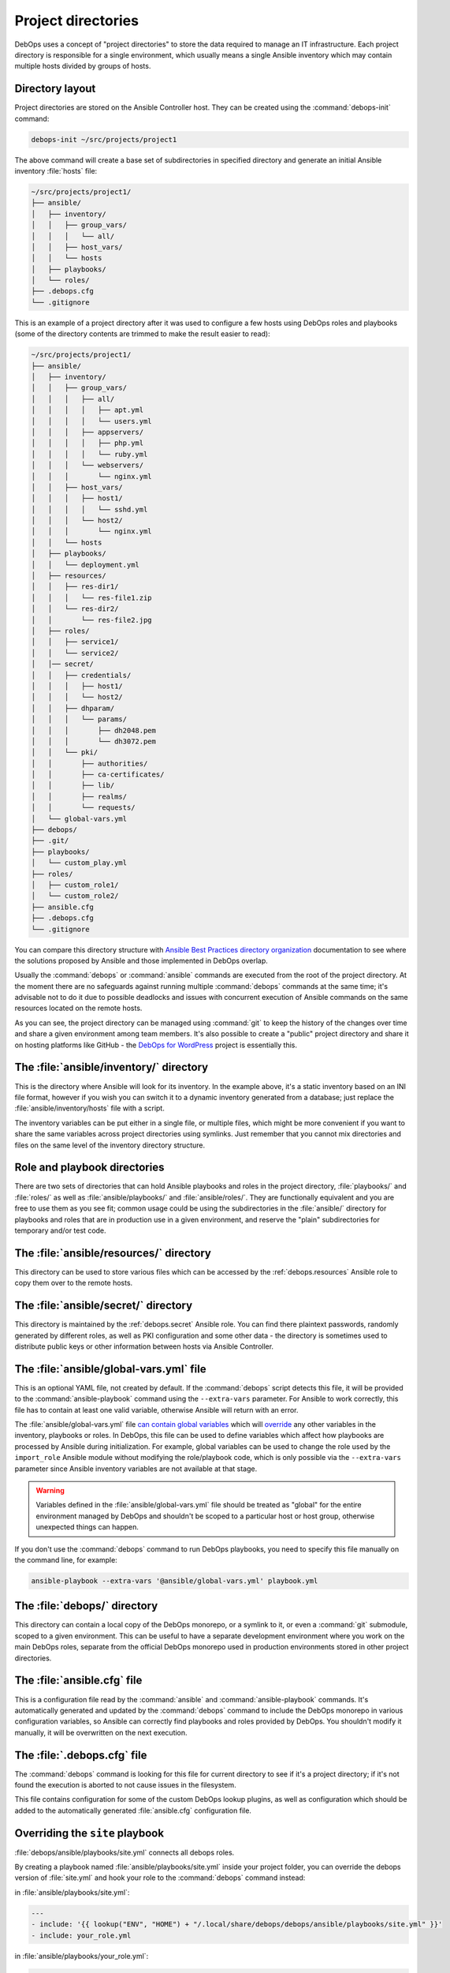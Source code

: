 .. Copyright (C) 2015-2019 Maciej Delmanowski <drybjed@gmail.com>
.. Copyright (C) 2019      Tasos Alvas <tasos.alvas@qwertyuiopia.com>
.. Copyright (C) 2015-2019 DebOps <https://debops.org/>
.. SPDX-License-Identifier: GPL-3.0-or-later

.. _project_directory:

Project directories
===================

DebOps uses a concept of "project directories" to store the data required to
manage an IT infrastructure. Each project directory is responsible for a single
environment, which usually means a single Ansible inventory which may contain
multiple hosts divided by groups of hosts.

Directory layout
----------------

Project directories are stored on the Ansible Controller host. They can be
created using the :command:`debops-init` command:

.. code-block:: console

   debops-init ~/src/projects/project1

The above command will create a base set of subdirectories in specified
directory and generate an initial Ansible inventory :file:`hosts` file:

.. code-block:: none

   ~/src/projects/project1/
   ├── ansible/
   │   ├── inventory/
   │   │   ├── group_vars/
   │   │   │   └── all/
   │   │   ├── host_vars/
   │   │   └── hosts
   │   ├── playbooks/
   │   └── roles/
   ├── .debops.cfg
   └── .gitignore

This is an example of a project directory after it was used to configure a few
hosts using DebOps roles and playbooks (some of the directory contents are
trimmed to make the result easier to read):

.. code-block:: none

   ~/src/projects/project1/
   ├── ansible/
   │   ├── inventory/
   │   │   ├── group_vars/
   │   │   │   ├── all/
   │   │   │   │   ├── apt.yml
   │   │   │   │   └── users.yml
   │   │   │   ├── appservers/
   │   │   │   │   ├── php.yml
   │   │   │   │   └── ruby.yml
   │   │   │   └── webservers/
   │   │   │       └── nginx.yml
   │   │   ├── host_vars/
   │   │   │   ├── host1/
   │   │   │   │   └── sshd.yml
   │   │   │   └── host2/
   │   │   │       └── nginx.yml
   │   │   └── hosts
   │   ├── playbooks/
   │   │   └── deployment.yml
   │   ├── resources/
   │   │   ├── res-dir1/
   │   │   │   └── res-file1.zip
   │   │   └── res-dir2/
   │   │       └── res-file2.jpg
   │   ├── roles/
   │   │   ├── service1/
   │   │   └── service2/
   │   │── secret/
   │   │   ├── credentials/
   │   │   │   ├── host1/
   │   │   │   └── host2/
   │   │   ├── dhparam/
   │   │   │   └── params/
   │   │   │       ├── dh2048.pem
   │   │   │       └── dh3072.pem
   │   │   └── pki/
   │   │       ├── authorities/
   │   │       ├── ca-certificates/
   │   │       ├── lib/
   │   │       ├── realms/
   │   │       └── requests/
   │   └── global-vars.yml
   ├── debops/
   ├── .git/
   ├── playbooks/
   │   └── custom_play.yml
   ├── roles/
   │   ├── custom_role1/
   │   └── custom_role2/
   ├── ansible.cfg
   ├── .debops.cfg
   └── .gitignore

You can compare this directory structure with `Ansible Best Practices directory
organization`__ documentation to see where the solutions proposed by Ansible
and those implemented in DebOps overlap.

.. __: https://docs.ansible.com/ansible/latest/user_guide/playbooks_best_practices.html#content-organization

Usually the :command:`debops` or :command:`ansible` commands are executed from
the root of the project directory. At the moment there are no safeguards
against running multiple :command:`debops` commands at the same time; it's
advisable not to do it due to possible deadlocks and issues with concurrent
execution of Ansible commands on the same resources located on the remote
hosts.

As you can see, the project directory can be managed using :command:`git` to
keep the history of the changes over time and share a given environment among
team members. It's also possible to create a "public" project directory and
share it on hosting platforms like GitHub - the `DebOps for WordPress`__
project is essentially this.

.. __: https://github.com/carlalexander/debops-wordpress/


The :file:`ansible/inventory/` directory
----------------------------------------

This is the directory where Ansible will look for its inventory. In the example
above, it's a static inventory based on an INI file format, however if you wish
you can switch it to a dynamic inventory generated from a database; just
replace the :file:`ansible/inventory/hosts` file with a script.

The inventory variables can be put either in a single file, or multiple files,
which might be more convenient if you want to share the same variables across
project directories using symlinks. Just remember that you cannot mix
directories and files on the same level of the inventory directory structure.


Role and playbook directories
-----------------------------

There are two sets of directories that can hold Ansible playbooks and roles in
the project directory, :file:`playbooks/` and :file:`roles/` as well as
:file:`ansible/playbooks/` and :file:`ansible/roles/`. They are functionally
equivalent and you are free to use them as you see fit; common usage could be
using the subdirectories in the :file:`ansible/` directory for playbooks and
roles that are in production use in a given environment, and reserve the
"plain" subdirectories for temporary and/or test code.


The :file:`ansible/resources/` directory
----------------------------------------

This directory can be used to store various files which can be accessed by the
:ref:`debops.resources` Ansible role to copy them over to the remote hosts.


The :file:`ansible/secret/` directory
-------------------------------------

This directory is maintained by the :ref:`debops.secret` Ansible role. You can
find there plaintext passwords, randomly generated by different roles, as well
as PKI configuration and some other data - the directory is sometimes used to
distribute public keys or other information between hosts via Ansible
Controller.


.. _global_vars:

The :file:`ansible/global-vars.yml` file
----------------------------------------

This is an optional YAML file, not created by default. If the :command:`debops`
script detects this file, it will be provided to the
:command:`ansible-playbook` command using the ``--extra-vars`` parameter.
For Ansible to work correctly, this file has to contain at least one valid
variable, otherwise Ansible will return with an error.

The :file:`ansible/global-vars.yml` file `can contain global variables`__ which
will `override`__ any other variables in the inventory, playbooks or roles. In
DebOps, this file can be used to define variables which affect how playbooks
are processed by Ansible during initialization. For example, global variables
can be used to change the role used by the ``import_role`` Ansible module
without modifying the role/playbook code, which is only possible via the
``--extra-vars`` parameter since Ansible inventory variables are not available
at that stage.

.. warning:: Variables defined in the :file:`ansible/global-vars.yml` file
   should be treated as "global" for the entire environment managed by DebOps
   and shouldn't be scoped to a particular host or host group, otherwise
   unexpected things can happen.

If you don't use the :command:`debops` command to run DebOps playbooks, you
need to specify this file manually on the command line, for example:

.. code-block:: console

   ansible-playbook --extra-vars '@ansible/global-vars.yml' playbook.yml

.. __: https://docs.ansible.com/ansible/latest/user_guide/playbooks_variables.html#passing-variables-on-the-command-line
.. __: https://docs.ansible.com/ansible/latest/user_guide/playbooks_variables.html#variable-precedence-where-should-i-put-a-variable


The :file:`debops/` directory
-----------------------------

This directory can contain a local copy of the DebOps monorepo, or a symlink to
it, or even a :command:`git` submodule, scoped to a given environment. This can
be useful to have a separate development environment where you work on the main
DebOps roles, separate from the official DebOps monorepo used in production
environments stored in other project directories.


The :file:`ansible.cfg` file
----------------------------

This is a configuration file read by the :command:`ansible` and
:command:`ansible-playbook` commands. It's automatically generated and updated
by the :command:`debops` command to include the DebOps monorepo in various
configuration variables, so Ansible can correctly find playbooks and roles
provided by DebOps. You shouldn't modify it manually, it will be overwritten on
the next execution.


The :file:`.debops.cfg` file
----------------------------

The :command:`debops` command is looking for this file for current directory to
see if it's a project directory; if it's not found the execution is aborted to
not cause issues in the filesystem.

This file contains configuration for some of the custom DebOps lookup plugins,
as well as configuration which should be added to the automatically generated
:file:`ansible.cfg` configuration file.


Overriding the ``site`` playbook
--------------------------------

:file:`debops/ansible/playbooks/site.yml` connects all debops roles.

By creating a playbook named :file:`ansible/playbooks/site.yml` inside your
project folder, you can override the debops version of :file:`site.yml`
and hook your role to the :command:`debops` command instead:

in :file:`ansible/playbooks/site.yml`:

.. code-block:: yaml

  ---
  - include: '{{ lookup("ENV", "HOME") + "/.local/share/debops/debops/ansible/playbooks/site.yml" }}'
  - include: your_role.yml


in :file:`ansible/playbooks/your_role.yml`:

.. code-block:: yaml

  ---
  - name: Manage the your specific setup
    hosts: [ 'debops_all_hosts' ]
    roles:
      - role: ansible.your_role
        tags: [ 'role::your_role' ]


.. note::

  Note that the path to :file:`debops/ansible/playbooks/site.yml`
  can vary per OS and installation method.
  You can either provide the path to the playbook,
  or create a symlink to the correct destination in your project folder.

You can override any of the other DebOps playbooks in a similar fashion.
